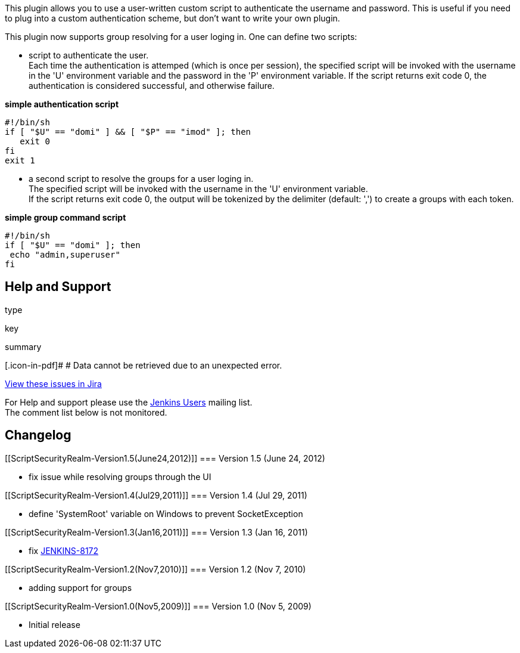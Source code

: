 This plugin allows you to use a user-written custom script to
authenticate the username and password. This is useful if you need to
plug into a custom authentication scheme, but don't want to write your
own plugin.

This plugin now supports group resolving for a user loging in. One can
define two scripts:

* script to authenticate the user. +
Each time the authentication is attemped (which is once per session),
the specified script will be invoked with the username in the 'U'
environment variable and the password in the 'P' environment variable.
If the script returns exit code 0, the authentication is considered
successful, and otherwise failure.

*simple authentication script*

[source,syntaxhighlighter-pre]
----
#!/bin/sh
if [ "$U" == "domi" ] && [ "$P" == "imod" ]; then
   exit 0
fi
exit 1
----

* a second script to resolve the groups for a user loging in. +
The specified script will be invoked with the username in the 'U'
environment variable. +
If the script returns exit code 0, the output will be tokenized by the
delimiter (default: ',') to create a groups with each token.

*simple group command script*

[source,syntaxhighlighter-pre]
----
#!/bin/sh
if [ "$U" == "domi" ]; then
 echo "admin,superuser"
fi
----

[[ScriptSecurityRealm-HelpandSupport]]
== Help and Support

type

key

summary

[.icon-in-pdf]# # Data cannot be retrieved due to an unexpected error.

http://issues.jenkins-ci.org/secure/IssueNavigator.jspa?reset=true&jqlQuery=project%20=%20JENKINS%20AND%20status%20in%20%28Open,%20%22In%20Progress%22,%20Reopened%29%20AND%20component%20=%20%27script-realm%27&src=confmacro[View
these issues in Jira]

For Help and support please use the
http://jenkins-ci.org/content/mailing-lists[Jenkins Users] mailing
list. +
The comment list below is not monitored.

[[ScriptSecurityRealm-Changelog]]
== Changelog

[[ScriptSecurityRealm-Version1.5(June24,2012)]]
=== Version 1.5 (June 24, 2012)

* fix issue while resolving groups through the UI

[[ScriptSecurityRealm-Version1.4(Jul29,2011)]]
=== Version 1.4 (Jul 29, 2011)

* define 'SystemRoot' variable on Windows to prevent SocketException

[[ScriptSecurityRealm-Version1.3(Jan16,2011)]]
=== Version 1.3 (Jan 16, 2011)

* fix http://issues.jenkins-ci.org/browse/JENKINS-8172[JENKINS-8172]

[[ScriptSecurityRealm-Version1.2(Nov7,2010)]]
=== Version 1.2 (Nov 7, 2010)

* adding support for groups

[[ScriptSecurityRealm-Version1.0(Nov5,2009)]]
=== Version 1.0 (Nov 5, 2009)

* Initial release
